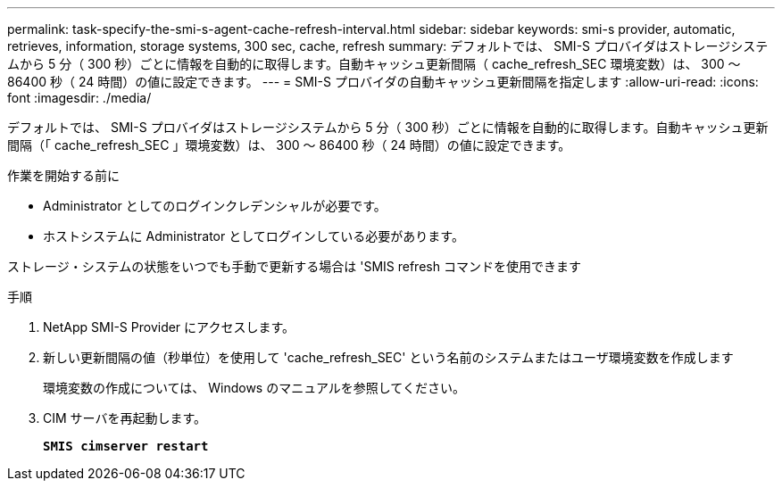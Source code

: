 ---
permalink: task-specify-the-smi-s-agent-cache-refresh-interval.html 
sidebar: sidebar 
keywords: smi-s provider, automatic, retrieves, information, storage systems, 300 sec, cache, refresh 
summary: デフォルトでは、 SMI-S プロバイダはストレージシステムから 5 分（ 300 秒）ごとに情報を自動的に取得します。自動キャッシュ更新間隔（ cache_refresh_SEC 環境変数）は、 300 ～ 86400 秒（ 24 時間）の値に設定できます。 
---
= SMI-S プロバイダの自動キャッシュ更新間隔を指定します
:allow-uri-read: 
:icons: font
:imagesdir: ./media/


[role="lead"]
デフォルトでは、 SMI-S プロバイダはストレージシステムから 5 分（ 300 秒）ごとに情報を自動的に取得します。自動キャッシュ更新間隔（「 cache_refresh_SEC 」環境変数）は、 300 ～ 86400 秒（ 24 時間）の値に設定できます。

.作業を開始する前に
* Administrator としてのログインクレデンシャルが必要です。
* ホストシステムに Administrator としてログインしている必要があります。


ストレージ・システムの状態をいつでも手動で更新する場合は 'SMIS refresh コマンドを使用できます

.手順
. NetApp SMI-S Provider にアクセスします。
. 新しい更新間隔の値（秒単位）を使用して 'cache_refresh_SEC' という名前のシステムまたはユーザ環境変数を作成します
+
環境変数の作成については、 Windows のマニュアルを参照してください。

. CIM サーバを再起動します。
+
`*SMIS cimserver restart*`


